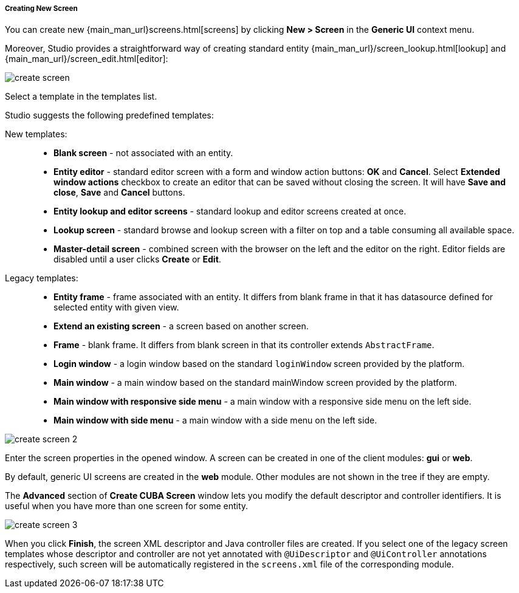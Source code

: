 :sourcesdir: ../../../../../source

[[create_screen]]
===== Creating New Screen

You can create new {main_man_url}screens.html[screens] by clicking *New > Screen* in the *Generic UI* context menu.

Moreover, Studio provides a straightforward way of creating standard entity {main_man_url}/screen_lookup.html[lookup] and {main_man_url}/screen_edit.html[editor]:

image::features/generic_ui/create_screen.png[align="center"]

Select a template in the templates list.

Studio suggests the following predefined templates:

New templates: ::
+
--
* *Blank screen* - not associated with an entity.

* *Entity editor* - standard editor screen with a form and window action buttons: *OK* and *Cancel*. Select *Extended window actions* checkbox to create an editor that can be saved without closing the screen. It will have *Save and close*, *Save* and *Cancel* buttons.

* *Entity lookup and editor screens* - standard lookup and editor screens created at once.

* *Lookup screen* - standard browse and lookup screen with a filter on top and a table consuming all available space.

* *Master-detail screen* - combined screen with the browser on the left and the editor on the right. Editor fields are disabled until a user clicks *Create* or *Edit*.
--

Legacy templates: ::
+
--
* *Entity frame* - frame associated with an entity. It differs from blank frame in that it has datasource defined for selected entity with given view.

* *Extend an existing screen* - a screen based on another screen.

* *Frame* - blank frame. It differs from blank screen in that its controller extends `AbstractFrame`.

* *Login window* - a login window based on the standard `loginWindow` screen provided by the platform.

* *Main window* - a main window based on the standard mainWindow screen provided by the platform.

* *Main window with responsive side menu* - a main window with a responsive side menu on the left side.

* *Main window with side menu* - a main window with a side menu on the left side.
--

image::features/generic_ui/create_screen_2.png[align="center"]

Enter the screen properties in the opened window. A screen can be created in one of the client modules: *gui* or *web*.

By default, generic UI screens are created in the *web* module. Other modules are not shown in the tree if they are empty.

The *Advanced* section of *Create CUBA Screen* window lets you modify the default descriptor and controller identifiers. It is useful when you have more than one screen for some entity.

image::features/generic_ui/create_screen_3.png[align="center"]

When you click *Finish*, the screen XML descriptor and Java controller files are created. If you select one of the legacy screen templates whose descriptor and controller are not yet annotated with `@UiDescriptor` and `@UiController` annotations respectively, such screen will be automatically registered in the `screens.xml` file of the corresponding module.